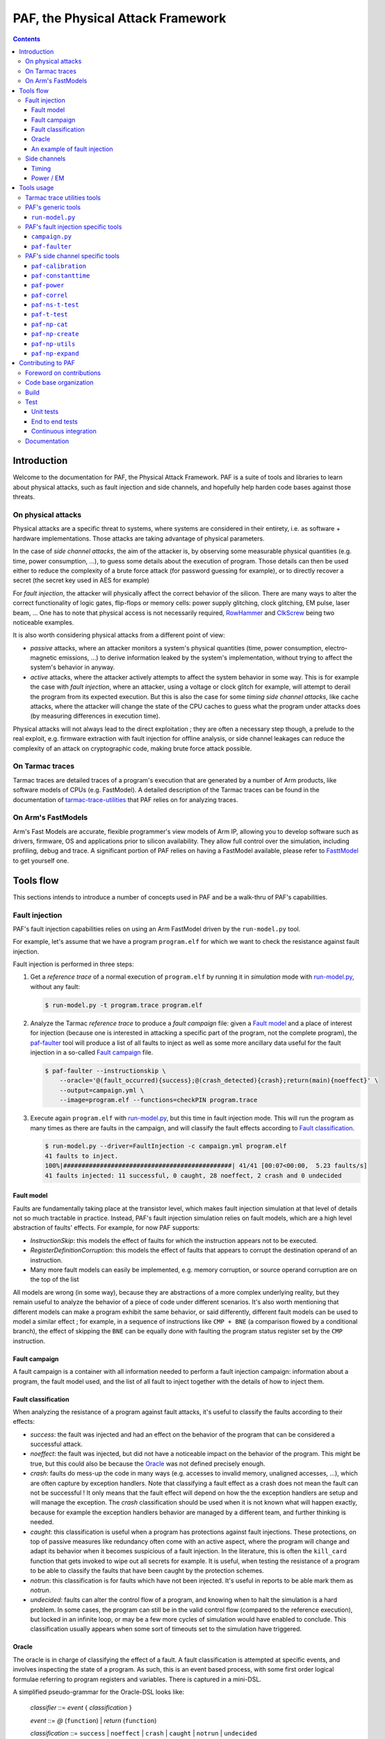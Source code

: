 ..
  SPDX-FileCopyrightText: <text>Copyright 2021,2022,2023 Arm Limited and/or its
  affiliates <open-source-office@arm.com></text>
  SPDX-License-Identifier: Apache-2.0

  Licensed under the Apache License, Version 2.0 (the "License");
  you may not use this file except in compliance with the License.
  You may obtain a copy of the License at

      http://www.apache.org/licenses/LICENSE-2.0

  Unless required by applicable law or agreed to in writing, software
  distributed under the License is distributed on an "AS IS" BASIS,
  WITHOUT WARRANTIES OR CONDITIONS OF ANY KIND, either express or implied.
  See the License for the specific language governing permissions and
  limitations under the License.

  This file is part of PAF, the Physical Attack Framework.

===============================================================================
PAF, the Physical Attack Framework
===============================================================================

.. contents::
   :depth: 3

Introduction
============

Welcome to the documentation for PAF, the Physical Attack Framework.  PAF is a
suite of tools and libraries to learn about physical attacks, such as fault
injection and side channels, and hopefully help harden code bases against those
threats.

On physical attacks
-------------------

Physical attacks are a specific threat to systems, where systems are considered
in their entirety, i.e. as software + hardware implementations. Those attacks
are taking advantage of physical parameters.

In the case of *side channel attacks*, the aim of the attacker is, by observing
some measurable physical quantities (e.g. time, power consumption, ...), to
guess some details about the execution of program. Those details can then be
used either to reduce the complexity of a brute force attack (for password
guessing for example), or to directly recover a secret (the secret key used in
AES for example)

For *fault injection*, the attacker will physically affect the correct behavior
of the silicon. There are many ways to alter the correct functionality of logic
gates, flip-flops or memory cells: power supply glitching, clock glitching, EM
pulse, laser beam, ... One has to note that physical access is not necessarily
required, `RowHammer <https://en.wikipedia.org/wiki/Row_hammer>`_ and `ClkScrew
<https://www.usenix.org/system/files/conference/usenixsecurity17/sec17-tang.pdf>`_
being two noticeable examples.

It is also worth considering physical attacks from a different point of view:

* *passive* attacks, where an attacker monitors a system's physical quantities
  (time, power consumption, electro-magnetic emissions, ...) to derive
  information leaked by the system's implementation, without trying to affect
  the system's behavior in anyway.

* *active* attacks, where the attacker actively attempts to affect the system
  behavior in some way. This is for example the case with *fault injection*,
  where an attacker, using a voltage or clock glitch for example, will attempt
  to derail the program from its expected execution. But this is also the case
  for some *timing side channel attacks*, like cache attacks, where the
  attacker will change the state of the CPU caches to guess what the program
  under attacks does (by measuring differences in execution time).

Physical attacks will not always lead to the direct exploitation ; they are
often a necessary step though, a prelude to the real exploit, e.g. firmware
extraction with fault injection for offline analysis, or side channel leakages
can reduce the complexity of an attack on cryptographic code, making brute
force attack possible.

On Tarmac traces
----------------

Tarmac traces are detailed traces of a program's execution that are generated
by a number of Arm products, like software models of CPUs (e.g. FastModel). A
detailed description of the Tarmac traces can be found in the documentation of
`tarmac-trace-utilities
<https://github.com/ARM-software/tarmac-trace-utilities/blob/main/doc/index.rst#tarmac-trace-file-format>`__
that PAF relies on for analyzing traces.

On Arm's FastModels
-------------------

Arm's Fast Models are accurate, flexible programmer's view models of Arm IP,
allowing you to develop software such as drivers, firmware, OS and applications
prior to silicon availability. They allow full control over the simulation,
including profiling, debug and trace. A significant portion of PAF relies on
having a FastModel available, please refer to `FasttModel
<https://developer.arm.com/tools-and-software/simulation-models/fast-models>`__
to get yourself one.

Tools flow
==========

This sections intends to introduce a number of concepts used in PAF and be a
walk-thru of PAF's capabilities.

Fault injection
---------------

PAF's fault injection capabilities relies on using an Arm FastModel driven by
the ``run-model.py`` tool.

For example, let's assume that we have a program ``program.elf`` for which we
want to check the resistance against fault injection.

Fault injection is performed in three steps:

1. Get a *reference trace* of a normal execution of ``program.elf`` by running
   it in *simulation* mode with run-model.py_, without any fault:

   .. code-block:: bash

     $ run-model.py -t program.trace program.elf

2. Analyze the Tarmac *reference trace* to produce a *fault campaign* file:
   given a `Fault model`_ and a place of interest for injection (because one is
   interested in attacking a specific part of the program, not the complete
   program), the paf-faulter_ tool will produce a list of all faults to inject
   as well as some more ancillary data useful for the fault injection in a
   so-called `Fault campaign`_ file.

   .. code-block:: bash

     $ paf-faulter --instructionskip \
         --oracle='@(fault_occurred){success};@(crash_detected){crash};return(main){noeffect}' \
         --output=campaign.yml \
         --image=program.elf --functions=checkPIN program.trace

3. Execute again ``program.elf`` with run-model.py_, but this time in fault
   injection mode. This will run the program as many times as there are faults
   in the campaign, and will classify the fault effects according to `Fault
   classification`_.

   .. code-block:: bash

     $ run-model.py --driver=FaultInjection -c campaign.yml program.elf
     41 faults to inject.
     100%|##############################################| 41/41 [00:07<00:00,  5.23 faults/s]
     41 faults injected: 11 successful, 0 caught, 28 noeffect, 2 crash and 0 undecided

Fault model
~~~~~~~~~~~

Faults are fundamentally taking place at the transistor level, which makes
fault injection simulation at that level of details not so much tractable in
practice. Instead, PAF's fault injection simulation relies on fault models,
which are a high level abstraction of faults' effects. For example, for now PAF
supports:

* *InstructionSkip*: this models the effect of faults for which the
  instruction appears not to be executed.

* *RegisterDefinitionCorruption*: this models the effect of faults that
  appears to corrupt the destination operand of an instruction.

* Many more fault models can easily be implemented, e.g. memory corruption, or
  source operand corruption are on the top of the list

All models are wrong (in some way), because they are abstractions of a more
complex underlying reality, but they remain useful to analyze the behavior of
a piece of code under different scenarios. It's also worth mentioning that
different models can make a program exhibit the same behavior, or said
differently, different fault models can be used to model a similar effect ; for
example, in a sequence of instructions like ``CMP + BNE`` (a comparison flowed
by a conditional branch), the effect of skipping the ``BNE`` can be equally
done with faulting the program status register set by the ``CMP`` instruction.

Fault campaign
~~~~~~~~~~~~~~

A fault campaign is a container with all information needed to perform a
fault injection campaign: information about a program, the fault model used,
and the list of all fault to inject together with the details of how to inject
them.

Fault classification
~~~~~~~~~~~~~~~~~~~~

When analyzing the resistance of a program against fault attacks, it's useful
to classify the faults according to their effects:

* *success*: the fault was injected and had an effect on the behavior of the
  program that can be considered a successful attack.

* *noeffect*: the fault was injected, but did not have a noticeable impact on
  the behavior of the program. This might be true, but this could also be
  because the Oracle_ was not defined precisely enough.

* *crash*: faults do mess-up the code in many ways (e.g. accesses to invalid
  memory, unaligned accesses, ...), which are often capture by exception
  handlers. Note that classifying a fault effect as a crash does not mean the
  fault can not be successful ! It only means that the fault effect will depend
  on how the the exception handlers are setup and will manage the exception.
  The *crash* classification should be used when it is not known what will
  happen exactly, because for example the exception handlers behavior are
  managed by a different team, and further thinking is needed.

* *caught*: this classification is useful when a program has protections
  against fault injections. These protections, on top of passive measures like
  redundancy often come with an active aspect, where the program will change
  and adapt its behavior when it becomes suspicious of a fault injection. In
  the literature, this is often the ``kill_card`` function that gets invoked
  to wipe out all secrets for example. It is useful, when testing the
  resistance of a program to be able to classify the faults that have been
  caught by the protection schemes.

* *notrun*: this classification is for faults which have not been injected.
  It's useful in reports to be able mark them as *notrun*.

* *undecided*: faults can alter the control flow of a program, and knowing
  when to halt the simulation is a hard problem. In some cases, the program
  can still be in the valid control flow (compared to the reference
  execution), but locked in an infinite loop, or may be a few more cycles of
  simulation would have enabled to conclude. This classification usually
  appears when some sort of timeouts set to the simulation have triggered.

Oracle
~~~~~~

The oracle is in charge of classifying the effect of a fault. A fault
classification is attempted at specific events, and involves inspecting the
state of a program. As such, this is an event based process, with some first
order logical formulae referring to program registers and variables. There is
captured in a mini-DSL.

A simplified pseudo-grammar for the Oracle-DSL looks like:

  *classifier* ::= *event* { *classification* }

  *event* ::= *@* (``function``) | *return* (``function``)

  *classification* ::= ``success`` | ``noeffect`` | ``crash`` | ``caught`` | ``notrun`` | ``undecided``

The triggering *event* is either a call to or a return from ``function``. In
the full Oracle-DSL, *classification* is a first order formula, which is
simplified here to always return the fault classification.
Multiple classifiers can be added to an oracle.

An example of fault injection
~~~~~~~~~~~~~~~~~~~~~~~~~~~~~

Side channels
-------------

Timing
~~~~~~

When protecting against side channels, one of the first (not so) obvious step
is to harden against timing side channels. A timing side channel exist when
depending on some sensitive input (like a secret), the program will have a
different behavior. The most obvious difference is execution time, i.e. when
program execution differs in time. A desirable goal is thus to ensure the
sensitive part of a program executes in constant-time, that's to say
independent of the sensitive data values.

In this example, we will see how a non-constant time behavior can be found
with PAF. The simplistic ``check`` program below compare pin digits. For the
sake of the example, it is made non constant time in an explicit way, as the
pin comparison exit early as soon as a difference is found:

.. code-block:: bash

  $ cat check.c
  #include <stdio.h>

  #define DIGITS 4

  char pin[DIGITS] = "1234";

  int main(int argc, char \*argv[]) {
      if (argc > 1) {
          for (unsigned i = 0; i < DIGITS; i++)
              if (argv[1][i] != pin[i])
                  return 0;
          return 1;
      }

      return 0;
  }

The program is then compiled, then simulated with run-model.py_ with different
input PIN values. We have used here two well chosen value for the sake of
illustration, but in practice one could be using fuzzing for example to explore
a number of other values:

.. code-block:: bash

  $ arm-none-eabi-gcc -o check.elf -O2 -Wall -mthumb -mcpu=cortex-m3 check.c --specs=rdimon.specs
  $ run-model.py -u FVP_MPS2_M3.yml -s -t check1.trace check.elf 1344
  $ run-model.py -u FVP_MPS2_M3.yml -s -t check2.trace check.elf 1244

Now that we have a number of execution traces captures with different inputs,
these can be compared by paf-constanttime_, a utility that will report
divergences in Tarmac traces:

.. code-block:: bash

  $ paf-constanttime --image=check.elf main check1.trace check2.trace
  index file check1.trace.index is older than trace file check1.trace; rebuilding it
  index file check2.trace.index is older than trace file check2.trace; rebuilding it
  Running analysis on trace 'check1.trace'
   - Building reference trace from main instance at time : 698 to 715
  698     X       CMP r0,#1
  699     -       BLE {pc}+0x1a
  700     X       LDR r1,[r1,#4]   R4(0x1a066)@0x106ffff8
  701     X       LDR r2,{pc}+0x1e         R4(0x1a164)@0x8050
  702     X       SUBS r3,r1,#1
  703     X       ADDS r1,#3
  704     X       LDRB r12,[r3,#1]!        R1(0x31)@0x1a066
  705     X       LDRB r0,[r2],#1  R1(0x31)@0x1a164
  706     X       CMP r12,r0
  707     -       BNE {pc}+0xa
  708     X       CMP r3,r1
  709     X       BNE {pc}-0xe
  710     X       LDRB r12,[r3,#1]!        R1(0x33)@0x1a067
  711     X       LDRB r0,[r2],#1  R1(0x32)@0x1a165
  712     X       CMP r12,r0
  713     X       BNE {pc}+0xa
  714     X       MOVS r0,#0
  715     X       BX lr
  Running analysis on trace 'check2.trace'
   - Comparing reference to instance at time : 698 to 721
     o Time:713 Executed:1 PC:0x8042 ISet:1 Width:16 Instruction:0xd103 BNE {pc}+0xa (reference)
       Time:713 Executed:0 PC:0x8042 ISet:1 Width:16 Instruction:0xd103 BNE {pc}+0xa
     o Time:714 Executed:1 PC:0x804c ISet:1 Width:16 Instruction:0x2000 MOVS r0,#0 (reference)
       Time:714 Executed:1 PC:0x8044 ISet:1 Width:16 Instruction:0x428b CMP r3,r1

In this case, ``paf-constanttime`` has found 2 divergences:

* at time 713, depending on the input value, the instruction at PC: 0x8042 was
  executed (or not).

* at time 714, thus following the difference in control flow, 2 different
  instructions are executed.

Power / EM
~~~~~~~~~~

Another source of side channel leakage are the system's power consumption and
its electro-magnetic emissions, because the power consumption (and EM emission)
depends on the instruction being executed as well as the data manipulated by
this instruction. By recording power trace of the system executing with
different data, and analyzing their behavior with statistical analysis tools, he
might be able to derive some useful information, if not directly a secret
information. Those type of attacks require manipulating a large amount of
tabular recorded data, so PAF has not re-created the wheel and reuses a
commonly used container for storing those traces: `NumPy <https://numpy.org/>`_
arrays. Reusing this standard storage has additional benefits:

* NumPy arrays can be used natively in other environments than PAF, e.g.
  python or `Jupiter <https://jupyter.org/>`_ notebooks,

* NumPy arrays can be exported by power trace acquisition environment,
  including `NewAE <https://www.newae.com/>_` ChipWhisperer environment,

making it a de-facto must-use container.

PAF's side channel analysis tools are however written in C++, so PAF's include
a class, ``NPArray`` to manipulate simple 1D or 2D arrays. More complex data
structures supported by the NumPy format are not supported. As a consequence,
different types of data are stored in different files ; for example the power
acquisition trace intrinsically has floating point values and will be stored as
such, whereas the input values that were used to generate that trace are often
integer values.

PAF makes some assumptions on how data are stored in the numpy files. PAF
expects the row major order to be used. For example, let's assume that you want
to use 100 traces of 20 samples each, and that each trace was using 4 data,
then you should have 100 x 20 numpy array of ``doubles`` (in file say
``traces.npy``) and another 100 x 4 numpy array of ``uint32_t`` (in file say
``inputs.npy``).

Tools usage
===========

Tarmac trace utilities tools
----------------------------

PAF relies on `tarmac-trace-utilities
<https://github.com/ARM-software/tarmac-trace-utilities>`_ for all its
functionality related to tarmac trace analysis. As such, it will give access to
all tools provided by the Tarmac Trace Utilities:

* ``tarmac-browser``: a terminal-based interactive browser for trace files.

* ``tarmac-callinfo``: reports on calls to a specific function or address.

* ``tarmac-calltree``: displays the full hierarchy of function calls
  identified in the trace.

* ``tarmac-flamegraph``: writes out profiling data derived from the trace
  file, in a format suitable for use with the 'FlameGraph' tools that can be
  found at https://github.com/brendangregg/FlameGraph.

* ``tarmac-gui-browser``: is a GUI-based interactive browser for trace files.

* ``tarmac-profile``: prints out simple profiling data derived from the trace
  file, showing the amount of time spent in every function.

* ``tarmac-vcd``: translates the trace file into
  `Value Change Dump <https://en.wikipedia.org/wiki/Value_change_dump>`_.

For more detailled information on those tools, please refer to their `documentation
<https://github.com/ARM-software/tarmac-trace-utilities/blob/main/doc/index.rst>`_.


PAF's generic tools
-------------------

``run-model.py``
~~~~~~~~~~~~~~~~

``run-model.py`` is a driver for Arm's FastModel. It uses the FastModel Iris
interface to control the simulation and make it do more than just running some
code. It assumes that a FastModel is installed, and it expects the environment
variable ``IRIS_HOME`` to be set and point to where the Iris python module can
be found.

The command line syntax looks like:
  ``run-model.py`` [ *options* ] *elf_image* [ *image_args+* ]

``run-model.py`` drives the Arm's FastModel simulation in different ways
depending on the driver it has been invoked with:

* plain simulation mode: this is the standard operating mode of the FastModel.
  This is the ``IrisDriver`` and is the default driver.

* fault injection mode: in this mode, ``run-model.py`` will run the simulation
  as many times as there are faults in the user supplied fault campaign file,
  and at each run inject a fault and try to classify it according to the
  oracle.

* check-point mode: in this mode, ``run-model.py`` will stop the simulation at
  some user specified point and perform a number of checks (register content,
  memory values, ...). It's essentially equivalent to setting a breaking in a
  debugger and inspecting the program state.

* data-override mode: in this mode, ``run-model.py`` will pause the simulation
  at a user specified location (typically a function entry), and will
  override data in memory with user provided data. The simulation will then
  resume its course. This is useful for checking some hypothesis, or using the
  same binary, without recompilation for example.

Arm's FastModel are versatile and can represent lots of different systems, with
variant configurations and thus options. ``run-model.py`` can make use of a
so-called *user session file* which will ease the FastModel run configuration.
A typical session file will look like:

.. code-block:: yaml

  Model: "/opt/FastModels/11.12/FVP_MPS2_Cortex-M3_CC312/models/Linux64_GCC-6.4/FVP_MPS2_Cortex-M3_CC312"
  PluginsDir: "/opt/FastModels/11.12/FastModelsPortfolio_11.12/plugins/Linux64_GCC-6.4"
  Verbosity:
    - {Option: false, Name: "fvp_mps2.telnetterminal0.quiet", Value: 1}
    - {Option: false, Name: "fvp_mps2.telnetterminal1.quiet", Value: 1}
    - {Option: false, Name: "fvp_mps2.telnetterminal2.quiet", Value: 1}
  GUI:
    - {Option: false, Name: "fvp_mps2.mps2_visualisation.disable-visualisation", Value: 1}
  SemiHosting:
    Enable: {Name: "armcortexm3ct.semihosting-enable", Value: 1}
    CmdLine: {Name: "armcortexm3ct.semihosting-cmd_line", Value: ""}

The ``Model`` and ``PluginsDir`` fields have to be adapted to your specific
installation of the Arm FastModel. ``Model`` points to where the FastModel
executable has been installed, whereas ``PluginsDir`` points to where plugins,
like the one needed for recording Tarmac traces can be found (e.g
``TarmacTrace.so`` in a linux installation).

The ``Verbosity``, ``GUI`` and ``SemiHosting`` dictionaries are used by
``run-model.py`` to perform the right actions on the model when the verbosity
is increased (``-v``), or when the GUI is requested (``-gui``), or when
semi-hosting is used (``--enable-semihosting``). They contain option polarity,
and the ``Name`` field correspond to a parameter in the Arm FastModel.

``run-model.py`` positional arguments are:

``elf_image``
  The ELF image to load.

``image_args``
  The ELF image arguments.

``run-model.py`` supports the following optional arguments:

``-h`` or ``--help``
  Show this help message and exit

``-v`` or ``--verbose``
  Be more verbose, may be specified multiple times.

``-V`` or ``--version``
  Print the version number of this tool.

``-s`` or ``--enable-semihosting``
  Use semihosting for passing arguments and getting the exit value

``-g`` or ``--enable-remote-gdb``
  Enable the remote debug server. You can then point your debugger to
  127.0.0.1:31627 ('gdb-remote 127.0.0.1:31627' in LLDB)

``-l SECONDS`` or ``--cpu-limit SECONDS``
  Set a time limit on the host cpu to the simulation (default:0).

``-t [TRACE]`` or ``--enable-trace [TRACE]``
  Trace instructions to file TRACE if provided, elf_image.trace otherwise

``-d {IrisDriver,FaultInjection,CheckPoint,DataOverrider}`` or ``--driver {IrisDriver,FaultInjection,CheckPoint,DataOverrider}``
  Set the simulation driver to use

``-c CampaignFile`` or ``--driver-cfg CampaignFile``
  simulation driver configuration to use (a.k.a fault injection campaign)

``-f FaultIds`` or ``--fault-ids FaultIds``
  A comma separated list of fault Ids or Ids range to run (from the fault
  injection campaign)

``-j NUM`` or ``--jobs NUM``
  Number of fault injection jobs to run in parallel (default: 1)

``--hard-psr-fault``
  With the CorruptRegDef model, fault the full PSR instead of just the CC

``--reg-fault-value {reset,one,set}``
  With the register fault models, reset the register, set it to 1 or set it
  to all 1s

``--gui``
  Enable the fancy gui from the FVP

``--override-when-entering FUNC``
  override data when entering function FUNC

``--override-symbol-with SYMBOL:BYTESTRING[,SYMBOL:BYTESTRING]``
  Override SYMBOL with bytes from BYTESTRING

``--ignore-return-value``
  Ignore the return value from semihosting or from the simulator

``--dry-run``
  Don't actually run the simulator, just print the command line that would be
  used to run it

``-u SessionCfgFile`` or ``--user-cfg SessionCfgFile``
  Defines the model meaningful options for you in your environment

``--stat``
  Print run statistics on simulation exit

``--iris-port PORT``
  Set the base iris port number to use (default:7100)

``--start-address ADDRESS``
  Set the PC at ADDRESS at the start of simulation

``--exit-address ADDRESSES``
  Stop and exit simulation when PC matches any address in ADDRESSES.
  ADDRESSES is interpreted as a comma separated list of symbol names or
  addresses

``--data binary``
  Data loading and placement

Here are a few example usage of ``run-model.py``. In the first example, one
simply executes the canonical "Hello World !" on a Cortex-M3, using
semi-hosting:

.. code-block:: bash

   $ cat Hello.c
   #include <stdio.h>

   int main(int argc, char *argv[]) {
     const char *someone = "World";
     if (argc>1)
       someone = argv[1];

     printf("Hello, %s !", someone);

     return 0;
   }

   $ arm-none-eabi-gcc -o Hello.elf -O2 -Wall -mthumb -mcpu=cortex-m3 Hello.c --specs=rdimon.specs
   $ run-model.py -u FVP_MPS2_M3.yml -s Hello.elf
   $ cat Hello.elf.stdout
   Hello, World !

But as semi-hosting is used, one can also pass parameters to the program.

.. code-block:: bash

   $ run-model.py -u FVP_MPS2_M3.yml -s Hello.elf Bob
   $ cat Hello.elf.stdout
   Hello, Bob !

One could also record a Tarmac trace with:

.. code-block:: bash

   $ run-model.py -u FVP_MPS2_M3.yml -s -t Hello.trace Hello.elf Bob
   $ head Hello.trace
   0 clk E DebugEvent_HaltingDebugState 00000000
   0 clk R cpsr 01000000
   0 clk SIGNAL: SIGNAL=poreset STATE=N
   0 clk SIGNAL: SIGNAL=poreset STATE=N
   0 clk E 000080ac 00000001 CoreEvent_RESET
   0 clk R r13_main 464c457c
   0 clk R MSP 464c457c
   1 clk IT (1) 000080ac 2016 T thread : MOVS     r0,#0x16
   1 clk R r0 00000016
   1 clk R cpsr 01000000

PAF's fault injection specific tools
------------------------------------

``campaign.py``
~~~~~~~~~~~~~~~

``campaign.py`` is a utility script to perform a number of actions on campaign
files, from displaying a summary to modifying some fields in an automated way.

The command line syntax looks like:
  ``campaign.py`` [ *-h* ] [ *-v* ] [ *-V* ] [ *--offset-fault-time-by* *OFFSET* ] [ *--offset-fault-address-by* *OFFSET* ] [ *--summary* ] [ *--dry-run* ] *CAMPAIGN_FILE* [*CAMPAIGN_FILE*\ ...]

where *CAMPAIGN_FILE* denotes a campaign file to process.

The available actions to perform on the *CAMPAIGN_FILEs* are:

``--offset-fault-time-by OFFSET``
  Offset all fault time by OFFSET

``--offset-fault-address-by OFFSET``
  Offset all fault addresses by OFFSET

``--summary``
  Display a summary of the campaign results

``campaign.py`` supports the following optional arguments:

``-h`` or ``--help``
  Show this help message and exit

``-v`` or ``--verbose``
  Be more verbose, may be specified multiple times.

``-V`` or ``--version``
  Print the version number of this tool.

``--dry-run``
  Perform the action, but don't save the file and dump it for visual inspection.

As an example, one can get a summary report of a fault injection campaign with:

.. code-block:: bash

   $ campaign.py --summary verifyPIN-O2.is.yml.results
   41 faults: 0 caught, 2 crash, 28 noeffect, 0 notrun, 11 success, 0 undecided

which let us know that 41 faults were injected, that 11 led to a successful
attack, that 2 crashed somehow the program and the 28 had no noticeable effect.

``paf-faulter``
~~~~~~~~~~~~~~~

Given a fault model (e.g. instruction skip), ``paf-faulter`` will analyze a
reference instruction trace in the Tarmac format and produce a fault injection
campaign file.

The command line syntax looks like:
  ``paf-faulter`` [ *options* ] *TRACEFILE*

The following options are recognized:

``--image=IMAGEFILE``
  Image file name

``--only-index``
  Generate index and do nothing else

``--force-index``
  Regenerate index unconditionally

``--no-index``
  Do not regenerate index

``--li``
  Assume trace is from a little-endian platform

``--bi``
  Assume trace is from a big-endian platform

``-v`` or ``--verbose``
  Make tool more verbose

``-q`` or ``--quiet``
  Make tool quiet

``--show-progress-meter``
  Force display of the progress meter

``--index=INDEXFILE``
  Index file name

``--instructionskip``
  Select InstructionSkip faultModel

``--corruptregdef``
  Select CorruptRegDef faultModel

``--output=CAMPAIGNFILE``
  Campaign file name

``--oracle=ORACLESPEC``
  Oracle specification

``--window-labels=WINDOW,LABEL[,LABEL+]``
  A pair of labels that delimit the region where to inject faults.

``--labels-pair=START_LABEL,END_LABEL``
  A pair of labels that delimit the region where to inject faults.

``--flat-functions=FUNCTION[,FUNCTION]+``
  A comma separated list of function names where to inject faults into (excluding their call-tree)

``--functions=FUNCTION[,FUNCTION]+``
  A comma separated list of function names where to inject faults into (including their call-tree)

``--exclude-functions=FUNCTION[,FUNCTION]+``
  A comma separated list of function names to skip for fault injection

An example usage, extracted from the ``tests/`` directory looks like:

.. code-block:: bash

   $ run-model.py -u FVP_MPS2_M3.yml -s --ignore-return-value --iris-port 7354 \
                  -t verifyPIN-O2.elf.trace verifyPIN-O2.elf 1244
   $ paf-faulter --instructionskip \
       --oracle='@(fault_occurred){success};@(crash_detected){crash};return(main){noeffect}' \
       --output=verifyPIN-O2.is.yml \
       --image=verifyPIN-O2.elf --functions=verifyPIN@0 verifyPIN-O2.elf.trace
   index file verifyPIN-O2.elf.trace.index is older than trace file verifyPIN-O2.elf.trace; rebuilding it
   Inject faults into (1) functions: verifyPIN@0
   Excluded functions (0): -
   Will inject faults on 'verifyPIN@0' : t:2944 l:7112 pc=0x8249 - t:2984 l:7214 pc=0x827b
   Injecting faults on range t:2944 l:7112 pc=0x8249 - t:2984 l:7214 pc=0x827b
   $ cat verifyPIN-O2.is.yml
   Image: "verifyPIN-O2.elf"
   ReferenceTrace: "verifyPIN-O2.elf.trace"
   MaxTraceTime: 4235
   ProgramEntryAddress: 0x815c
   ProgramEndAddress: 0x10aca
   FaultModel: "InstructionSkip"
   FunctionInfo:
     - { Name: "verifyPIN@0", StartTime: 2944, EndTime: 2984, StartAddress: 0x8248, ...
   Oracle:
     - { Pc: 0x8010, Classification: [["success",[]]]}
     - { Pc: 0x8280, Classification: [["crash",[]]]}
     - { Pc: 0x80de, Classification: [["noeffect",[]]]}
   Campaign:
     - { Id: 0, Time: 2944, Address: 0x8248, Instruction: 0xb530, Width: 16, ...
     - { Id: 1, Time: 2945, Address: 0x824a, Instruction: 0x6815, Width: 16, ...
     ...

A reference trace for program ``verifyPIN-O2.elf`` invoked with user pin
argument ``1244`` is first recorded. The ``paf-faulter`` is invoked, with the
instruction skip fault model and will analyze the trace and produce a fault
campaign for the very first execution of function ``verifyPIN``.

PAF's side channel specific tools
---------------------------------

``paf-calibration``
~~~~~~~~~~~~~~~~~~~

``paf-calibration`` is a small utility to test if the ADC used for acquiring
the power consumption of a device has correct settings (gain, ...).

The command line syntax looks like:
  ``paf-calibration`` *file.npy* [ *file.npy* ]

``paf-calibration`` will accumulate statistics over the NPY files provided on
the command line and then report them. It will report if some calibration is
required. At the time of writing, this is hard wired for captures done on a
chipwhisperer board but can easily be improved to support other ADCs..

Example usage:

.. code-block:: bash

  $ paf-calibration traces.npy
  Overall min sample value: -0.255859 (3)
  Overall max sample value: 0.220703 (2)

As the expected range of values should be in [-0.5 .. 0.5(, the ADC settings
could benefit from a bit of gain to use the full available range.

``paf-constanttime``
~~~~~~~~~~~~~~~~~~~~

``paf-constanttime`` is a utility that compare parts of traces, typically
functions, and look for divergences, in control-flow, in execution or in memory
accesses. In some way, this is a ``diff`` tool, but it takes into account the
Tarmac trace format and the structure of the executed code.

The command line syntax looks like:
   ``paf-constanttime`` [ *options* ] *FUNCTION* *TRACEFILE*\ ...

The following options are recognized:

``--ignore-conditional-execution-differences``
  Ignore differences in conditional execution

``--ignore-memory-access-differences``
  Ignore differences in memory accesses

``--image=IMAGEFILE``
  Image file name

``--only-index``
  Generate index and do nothing else

``--force-index``
  Regenerate index unconditionally

``--no-index``
  Do not regenerate index

``--li``
  Assume trace is from a little-endian platform

``--bi``
  Assume trace is from a big-endian platform

``-v`` or ``--verbose``
  Make tool more verbose

``-q`` or ``--quiet``
  Make tool quiet

``--show-progress-meter``
  Force display of the progress meter

As an example usage, if we get back to our walk-thru on timing side channels (see `Timing`_):

.. code-block:: bash

   $ paf-constanttime --image=check.elf main check1.trace check2.trace
   index file check1.trace.index is older than trace file check1.trace; rebuilding it
   index file check2.trace.index is older than trace file check2.trace; rebuilding it
   Running analysis on trace 'check1.trace'
    - Building reference trace from main instance at time : 698 to 715
   698     X       CMP r0,#1
   699     -       BLE {pc}+0x1a
   700     X       LDR r1,[r1,#4]   R4(0x1a066)@0x106ffff8
   701     X       LDR r2,{pc}+0x1e         R4(0x1a164)@0x8050
   702     X       SUBS r3,r1,#1
   703     X       ADDS r1,#3
   704     X       LDRB r12,[r3,#1]!        R1(0x31)@0x1a066
   705     X       LDRB r0,[r2],#1  R1(0x31)@0x1a164
   706     X       CMP r12,r0
   707     -       BNE {pc}+0xa
   708     X       CMP r3,r1
   709     X       BNE {pc}-0xe
   710     X       LDRB r12,[r3,#1]!        R1(0x33)@0x1a067
   711     X       LDRB r0,[r2],#1  R1(0x32)@0x1a165
   712     X       CMP r12,r0
   713     X       BNE {pc}+0xa
   714     X       MOVS r0,#0
   715     X       BX lr
   Running analysis on trace 'check2.trace'
    - Comparing reference to instance at time : 698 to 721
      o Time:713 Executed:1 PC:0x8042 ISet:1 Width:16 Instruction:0xd103 BNE {pc}+0xa (reference)
        Time:713 Executed:0 PC:0x8042 ISet:1 Width:16 Instruction:0xd103 BNE {pc}+0xa
      o Time:714 Executed:1 PC:0x804c ISet:1 Width:16 Instruction:0x2000 MOVS r0,#0 (reference)
        Time:714 Executed:1 PC:0x8044 ISet:1 Width:16 Instruction:0x428b CMP r3,r1

the analysis of divergences can omit differences in conditional instruction execution:

.. code-block:: bash

   $ paf-constanttime --image=check.elf \
        --ignore-conditional-execution-differences main check1.trace check2.trace
   index file check1.trace.index looks ok; not rebuilding it
   index file check2.trace.index looks ok; not rebuilding it
   Running analysis on trace 'check1.trace'
    - Building reference trace from main instance at time : 698 to 715
   698     X       CMP r0,#1
   699     -       BLE {pc}+0x1a
   700     X       LDR r1,[r1,#4]   R4(0x1a066)@0x106ffff8
   701     X       LDR r2,{pc}+0x1e         R4(0x1a164)@0x8050
   702     X       SUBS r3,r1,#1
   703     X       ADDS r1,#3
   704     X       LDRB r12,[r3,#1]!        R1(0x31)@0x1a066
   705     X       LDRB r0,[r2],#1  R1(0x31)@0x1a164
   706     X       CMP r12,r0
   707     -       BNE {pc}+0xa
   708     X       CMP r3,r1
   709     X       BNE {pc}-0xe
   710     X       LDRB r12,[r3,#1]!        R1(0x33)@0x1a067
   711     X       LDRB r0,[r2],#1  R1(0x32)@0x1a165
   712     X       CMP r12,r0
   713     X       BNE {pc}+0xa
   714     X       MOVS r0,#0
   715     X       BX lr
   Running analysis on trace 'check2.trace'
    - Comparing reference to instance at time : 698 to 721
      o Time:714 Executed:1 PC:0x804c ISet:1 Width:16 Instruction:0x2000 MOVS r0,#0 (reference)
        Time:714 Executed:1 PC:0x8044 ISet:1 Width:16 Instruction:0x428b CMP r3,r1

``paf-power``
~~~~~~~~~~~~~

``paf-power`` is a tool create a synthetic power trace for a function from a
set of tarmac traces. It's worth mentioning here that by nature synthetic
traces have no noise, which can confuse the tools to analyze them, so
``paf-power`` adds a small amount of noise by default (this can optionally be
turned off). ``paf-power`` will record one power trace per function execution
it found in the Tarmac traces.

The command line syntax looks like:
   ``paf-power`` [ *options* ] *FUNCTION* *TRACEFILE*\ ...

The following options are recognized:

``-o`` or ``--output=OutputFilename``
  Output file name (default: standard output)

``--timing=TimingFilename``
  Emit timing information to TimingFilename

``--csv``
  Emit the power trace in CSV format (default)

``--npy``
  Emit the power trace in NPY format

``--detailed-output``
  Emit more detailed information in the CSV file

``--no-noise``
  Do not add noise to the power trace

``--noise-level VALUE``
  Level of noise to add (default: 1.0)

``--uniform-noise``
  Use a uniform distribution noise sourceforge

``--normal-noise``
  Use a normal distribution noise source

``--hamming-weight``
  Use the hamming weight power model

``--hamming-distance``
  Use the hamming distance power model

``--image=IMAGEFILE``
  Image file name

``--only-index``
  Generate index and do nothing else

``--force-index``
  Regenerate index unconditionally

``--no-index``
  Do not regenerate index

``--li``
  Assume trace is from a little-endian platform

``--bi``
  Assume trace is from a big-endian platform

``-v`` or ``--verbose``
  Make tool more verbose

``-q`` or ``--quiet``
  Make tool quiet

``--show-progress-meter``
  force Display of the progress meter

For example, assume that you want to get a synthetic power trace, using the
Hamming weight model, of the execution of function ``gadget`` in
``program.elf``. You would first need to record a number of Tarmac traces using
run-model.py_ (with varying inputs to ``program.elf``), and then ``paf-power``
can build compute a synthetic power trace with:

.. code-block:: bash

   $ paf-power --hamming-weight --image=program.elf --npy -o traces.npy gadget traces/*.trace
   index file traces/program.0.trace.index looks ok; not rebuilding it
   index file traces/program.1.trace.index looks ok; not rebuilding it
   index file traces/program.2.trace.index looks ok; not rebuilding it
   ...
   Running analysis on trace 'traces/program.0.trace'
    - Building power trace from gadget instance at time : 594 to 606
   Running analysis on trace 'traces/program.1.trace'
    - Building power trace from gadget instance at time : 594 to 606
   Running analysis on trace 'traces/program.2.trace'
    - Building power trace from gadget instance at time : 594 to 606
   ...

``paf-correl``
~~~~~~~~~~~~~~

``paf-correl`` will compute the `Pearson correlation coefficient
<https://en.wikipedia.org/wiki/Pearson_correlation_coefficient>`_ for a trace
file considering some intermediate values.

The command line syntax looks like:
  ``paf-correl`` [ *options* ] *INDEX*\ ...

The following options are recognized:

``-v`` or ``--verbose``
  Increase verbosity level (can be specified multiple times)

``-a`` or ``--append``
  Append to output_file (instead of overwriting)

``-o FILE`` or ``--output=FILE``
  Write output to FILE (instead of stdout)

``-p`` or ``--python``
  Emit results in a format suitable for importing in python

``-g`` or ``--gnuplot``
  Emit results in gnuplot compatible format

``--numpy``
  Emit results in num^y format

``-f S`` or ``--from=S``
  Start computation at sample S (default: 0)

``-n N`` or ``--numsamples=N``
  Restrict computation to N samples

``-d T`` or ``--numtraces=T``
  Only process the first T traces

``-i INPUTSFILE`` or ``--inputs=INPUTSFILE``
  Use INPUTSFILE as input data, in npy format

``-t TRACESFILE`` or ``--traces=TRACESFILE``
  Use TRACESFILE as traces, in npy format

For example, to compute the Pearson correlation coefficient for the combination
``inputs[0] ^ inputs[1]`` for a number of traces in file ``traces.npy`` (with
50 samples per trace) that was generated assuming input values in file
``inputs.npy``:

.. code-block:: bash

   $ paf-correl -g -o data.gp -i inputs.npy -t traces.npy 0 1
   $ cat data.gp
   0  0.00300078
   1  -0.00619174
   2  0.0100264
   ...
   12  0.00902233
   13  -0.312871
   14  -0.325867
   15  -0.23732
   ...
   46  0.0185808
   47  0.00560168
   48  0.0162943
   49  0.0050634
   # max = -0.325867 at index 14

In this case, the correlation peak is found at sample 14, with a value of -0.325867.

``paf-ns-t-test``
~~~~~~~~~~~~~~~~~

``paf-ns-t-test`` is a utility to compute the non-specific t-test, i.e. it
computes the t-test between 2 groups of traces, without making any hypothesis
on an intermediate value.

The command line syntax looks like:
  ``paf-ns-t-test`` [ *options* ] *TRACES*\ ...

The following options are recognized:

``-v`` or ``--verbose``
  Increase verbosity level (can be specified multiple times)

``-a`` or ``--append``
  Append to output_file (instead of overwriting)

``-o FILE`` or ``--output=FILE``
  Write output to FILE (instead of stdout)

``-p`` or ``--python``
  Emit results in a format suitable for importing in python

``-g`` or ``--gnuplot``
  Emit results in gnuplot compatible format

``--numpy``
  Emit results in num^y format

``--perfect``
  assume perfect inputs (i.e. no noise).

``--decimate=PERIOD%OFFSET``
  decimate result (default: PERIOD=1, OFFSET=0)

``-f S`` or ``--from=S``
  Start computation at sample S (default: 0)

``-n N`` or ``--numsamples=N``
  Restrict computation to N samples

``--interleaved``
  Assume interleaved traces in a single NPY file

For example, let's assume that we have two groups of traces, recorded in two
separate files. The non-specific t-test, starting from sample 80, can be
computed with:

.. code-block:: bash

   $ paf-ns-t-test -g -o data.gp -v -f 80 group0.npy group1.npy
   Performing non-specific T-Test on traces : group0.npy group1.npy
   Saving output to 'data.gp'
   Read 25000 traces (100 samples) from 'group0.npy'
   Read 25000 traces (100 samples) from 'group1.npy'
   Will process 20 samples per traces, starting at sample 80

   $ cat data.gp
   0  3.62867
   1  4.23146
   2  3.96177
   3  3.68285
   4  3.23287
   ...
   12  -8.14007
   13  -622.498
   14  -633.387
   15  -613.356
   16  -529.575
   17  -558.535
   18  -572.168
   19  -560.1
   # max = -633.387 at index 14

``paf-t-test``
~~~~~~~~~~~~~~

``paf-t-test`` is a utility to compute the specific t-test, that is a t-test
with an hypothesis on an intermediate value. The intermediate value is computed
from one (or more) expressions that is (are) provided on the command line.

The command line syntax looks like:
   ``paf-t-test`` [ *options* ] *EXPRESSION*\ ...

The following options are recognized:

``-v`` or ``--verbose``
  Increase verbosity level (can be specified multiple times)

``-a`` or ``--append``
  Append to output_file (instead of overwriting)

``-o FILE`` or ``--output=FILE``
  Write output to FILE (instead of stdout)

``-p`` or ``--python``
  Emit results in a format suitable for importing in python

``-g`` or ``--gnuplot``
  Emit results in gnuplot compatible format

``--numpy``
  Emit results in num^y format

``--perfect``
  assume perfect inputs (i.e. no noise).

``--decimate=PERIOD%OFFSET``
  decimate result (default: PERIOD=1, OFFSET=0)

``-f S`` or ``--from=S``
  Start computation at sample S (default: 0)

``-n N`` or ``--numsamples=N``
  Restrict computation to N samples

``-t TRACESFILE`` or ``--traces=TRACESFILE``
  Use TRACESFILE as traces, in npy format

``-i INPUTSFILE`` or ``--inputs=INPUTSFILE``
  Use INPUTSFILE as input data, in npy format

``-m MASKSFILE`` or ``--masks=MASKSFILE``
  Use MASKSFILE as mask data, in npy format

``-k KEYSFILE`` or ``--keys=KEYSFILE``
  Use KEYSFILE as key data, in npy format

For example, to get the specific t-test for the intermediate 8-bit value ``inputs[0]
^ keys[0]`` for traces in ``traces.npy`` generated with data in
``inputs.npy`` and ``keys.npy``, for the 70 samples starting from sample 80:

.. code-block:: bash

   $ paf-t-test -g -o data.gp -v -f 80 -n 70 -i inputs.npy -k keys.npy -t traces.npy 'trunc8(xor($in[0],$key[0])'
   Reading traces from: 'traces.npy'
   Reading inputs from: 'inputs.npy'
   hw_max=32
   Input classification: HAMMING_WEIGHT
   Index: 0 1
   Saving output to 'data.gp'
   Read 20000 traces (150 samples per trace)
   Read 20000 inputs (8 data per trace)
   Will process 70 samples per traces, starting at sample 80
   $ cat data.gp
   0  -1.34559
   1  0.534966
   2  -0.694472
   3  -0.210325
   ...
   30  26.6723
   31  26.548
   32  24.1231
   33  63.1241
   34  60.8476
   35  57.8299
   36  47.5652
   37  34.4497
   38  30.407
   39  28.7012
   ...
   67  -14.8748
   68  -13.4678
   69  -11.1817
   # max = 63.1241 at index 33

*EXPRESSION*\ s are a strongly- and explicitely-typed mini-language supporting:

* Literals, that are expressed in decimal form and postfixed with ``_u8``, ``_u16``,
  ``_u32`` or ``_u64`` to express a literal value with respectively 8-, 16-,
  32- or 64-bit.

* Inputs, ``$in[idx]``, ``$key[idx]`` and ``$masks[idx]`` wich correspond to the ``idx``
  element of a row read respectively from ``INPUTSFILE``, ``KEYSFILE`` and ``MASKSFILE``.

* Unary operators: ``NOT(...)`` (bitwise not), ``TRUNC8(...)`` (truncation to 8-bit),
  ``TRUNC16(...)`` (truncation to 16-bit), ``TRUNC32(...)`` (truncation to 32-bit),
  ``AES_SBOX(...)`` (look-up value from the AES SBOX) and
  ``AES_ISBOX(...)`` (reverse look-up from the AES SBOX). The ``TRUNC*`` operators
  effectively convert the type of their inputs to 8-, 16-, 32-bit values. The ``AES_*``
  operators expect and return 8-bit values. ``NOT`` will return a value of the same
  type as its input.

* Binary operators: ``AND(..., ...)`` (bitwise and), ``OR(..., ...)`` (bitwise or),
  ``XOR(..., ...)`` (bitwise xor), ``LSL(..., ...)`` (logical shift left),
  ``LSR(..., ...)`` (logical shift right) and ``ASR(..., ...)`` (arithmetic shift right).
  Both operands of a binary operator must have the same type, and the operator result
  will have the same type as its inputs.

``paf-np-cat``
~~~~~~~~~~~~~~~~~

``paf-np-cat`` is a utility to concatenate simple 1D or 2D numpy arrays.

The command line syntax looks like:
  ``paf-np-cat`` [ *options* ] *INPUT_NPY_FILES*\ ...

where ``INPUT_NPY_FILES`` are all the numpy files to concatenate in the specified order.

The following options are recognized:

``-v`` or ``--verbose``
  Increase verbosity level (can be specified multiple times)

``-r`` or ``--rows``
  concatenate INPUT_NPY_FILES along the rows axis

``-o FILENAME`` or ``--output=FILENAME``
  concatenate ``INPUT_NPY_FILES`` into ``FILENAME``

Example usage, to concatenate ``job0.npy`` and ``job1.npy`` into
of ``result.npy`` :

.. code-block:: bash

  $ paf-np-cat -o result.npy job0.npy job1.npy

``paf-np-create``
~~~~~~~~~~~~~~~~~

``paf-np-create`` is a utility to create simple 1D or 2D numpy arrays. It's
used mostly for testing, but can be handy at times.

The command line syntax looks like:
  ``paf-np-create`` [ *options* ] *VALUE*\ ...

where ``VALUE`` is the values to use when filling the matrix.

The following options are recognized:

``-v`` or ``--verbose``
  Increase verbosity level (can be specified multiple times)

``-r ROWS`` or ``--rows=ROWS``
  Number of rows in the matrix

``-c COLUMNS`` or ``--columns=COLUMNS``
  Number of columns in the matrix

``-t ELT_TYPE`` or ``--element-type=ELT_TYPE``
  Select matrix element typei, where ``ELT_TYPE`` is one of numpy element types
  (e.g. ``u8``, ``i16``, ``f32``, ...)

``-o FILE`` or ``--output=FILE``
  Specify output file name

Example usage, to create a numpy file ``example.npy`` containing a 2 x 4 matrix
of ``double`` elements initialized with: 0.0 .. 7.0:

.. code-block:: bash

  $ paf-np-create -t f8 -r 2 -c 4 -o example.npy 0.0 1.0 2.0 3.0 4.0 5.0 6.0 7.0

``paf-np-utils``
~~~~~~~~~~~~~~~~

``paf-np-utils`` is a query utility to display information about a numpy file,
like number of rows or columns, ...

The command line syntax looks like:
  ``paf-np-utils`` [ *options* ] *NPY*

The following options are recognized:

``-v`` or ``--verbose``
  Increase verbosity level (can be specified multiple times)

``-r`` or ``--rows``
  Print number of rows

``-c`` or ``--columns``
  Print number of columns (this is the default action)

``-t`` or ``--elttype``
  Print element type

``-p`` or ``--python-content``
  Print array content as a python array

``-f`` or ``--c-content``
  Print array content as a C/C++ array

``-i`` or ``--info``
  Print NPY file information

``-m`` or ``--revision``
  Print NPY revision

Example usage, querying the element type in file ``example.npy``, as created in
the example for ``paf-np-create`` :

.. code-block:: bash

  $ paf-np-utils -t example.npy
  <f8

``paf-np-expand``
~~~~~~~~~~~~~~~~~

``paf-np-expand`` is a utility to expand or trunc a matrix, on the x and/or y axis with modulo.
It can optionnaly add noise to the samples in the matrix.

The command line syntax looks like:
  ``paf-np-expand`` [ *options* ] *NPY*

The following options are recognized:

``-v`` or ``--verbose``
  increase verbosity level (can be specified multiple times)

``-o`` or ``--output=FILENAME``
  NPY output file name (if not specified, input file will be overwritten)

``-c`` or ``--columns=NUM_COLS``
  Number of column to expand to. If not set, use all columns from the source NPY.

``-r`` or ``--rows=NUM_ROWS``
  Number of rows to expand to. If not set, use all rows from the source NPY.

``--noise=NOISE_LEVEL``
  Add noise to all samples (default: 0.0, i.e. no noise)

``--uniform-noise``
  Use a uniform distribution noise sourceforge

``--normal-noise``
  Use a normal distribution noise source

.. code-block:: bash

  $ paf-np-create -o source.npy -t f8 -r 2 -c 3 1.0 2.0 3.0 4.0 5.0 6.0
  $ paf-np-utils -p source.npy
  [
    [ 1, 2, 3 ],
    [ 4, 5, 6 ],
  ]
  $ paf-np-expand -o dest.npy -r 4 -c 2 --noise 0.5 source.npy
  $ paf-np-utils -p dest.npy
  [
    [ 1.42664, 2.21827 ],
    [ 4.08553, 5.38625 ],
    [ 1.09103, 2.39464 ],
    [ 4.29554, 5.0181 ],
  ]

Contributing to PAF
===================

Code contributions, in the form of comments, bug reports or patches, are most welcomed !

Please use the GitHub issue tracker associated with this repository for feedback.

Foreword on contributions
-------------------------

No coding style is perfect to everyone, and the code style used by PAF
does not claim to be perfect, we just aim to have it consistent, as it helps
working with the code base: developers' eyes are agile enough to quickly adapt
provided the formatting is consistent. But formatting is boring, no developper
should have to worry about it in the 21st century ! We have thus provided a
``.clang-format``, which allows to automate the formating consistantly in most
develoment environments. Please use it !

Code base organization
----------------------

PAF's general philosophy is to implement as much as possible in libraries, with
the application just being a specific glueing of the components in the
libraries. The bulk of PAF is C++ code, but a few parts, most notably
`run-model.py`_ are written in Python.

The code base organization reflects different domains tackled by PAF:

* fault injection related libraries (in ``include/PAF/FI`` and ``lib/FI``)

* side channel related libraries (in ``include/PAF/SCA`` and ``lib/SCA``)

* common libraries (in ``include/PAF`` and ``lib/PAF``)

and it also has mundane parts like :

* unit tests (in ``unit-test/``)

* end to end tests (in ``tests/``)

* continuous integration testing (in ``.github/workflows/``)

* documentation (in ``doc/``)

* build configuration (in ``cmake/``)

Build
-----

The configuration and build system used for PAF is `CMake <https://cmake.org/>`_.

Test
----

Unit tests
~~~~~~~~~~

Most unit tests are using the `GoogleTest
<https://github.com/google/googletest>`_ framework, but a few parts like those
written in Python have their dedicated unit tests. All unit tests have been
grouped together, using CMake_'s `CTest
<https://cmake.org/cmake/help/latest/module/CTest.html>`_.

Unit tests can be run with the ``test`` target. For example, if PAF's codebase
has been configured by ``cmake`` to use the ``ninja`` tool :

.. code-block:: bash

   $ ninja -C build/ test
   ninja: Entering directory `build/'
   [0/1] Running tests...
   Test project /Users/arndeg01/Software/CM-Security/PAF.git/build
         Start  1: unit-Intervals
    1/11 Test  #1: unit-Intervals ...................   Passed    0.02 sec
         Start  2: unit-Oracle
    2/11 Test  #2: unit-Oracle ......................   Passed    0.02 sec
         Start  3: nputils-python-tests
    3/11 Test  #3: nputils-python-tests .............   Passed    1.11 sec
         Start  4: npcreate-python-tests
    4/11 Test  #4: npcreate-python-tests ............   Passed    0.46 sec
         Start  5: unit-CPUInfo
    5/11 Test  #5: unit-CPUInfo .....................   Passed    0.02 sec
         Start  6: unit-Fault
    6/11 Test  #6: unit-Fault .......................   Passed    0.02 sec
         Start  7: unit-PAF
    7/11 Test  #7: unit-PAF .........................   Passed    0.02 sec
         Start  8: unit-Power
    8/11 Test  #8: unit-Power .......................   Passed    0.02 sec
         Start  9: unit-SCA
    9/11 Test  #9: unit-SCA .........................   Passed    0.06 sec
         Start 10: unit-NPArray
   10/11 Test #10: unit-NPArray .....................   Passed    0.02 sec
         Start 11: unit-Expr
   11/11 Test #11: unit-Expr ........................   Passed    0.02 sec

   100% tests passed, 0 tests failed out of 11

   Total Test time (real) =   1.83 sec

End to end tests
~~~~~~~~~~~~~~~~

The end-to-end testing tests together ``ruun-model.py`` and ``paf-faulter``; it
thus requires access to a FastModel. It is also intended for the time being to
be run manually, as the results depend on the cross-compiler used.

Continuous integration
~~~~~~~~~~~~~~~~~~~~~~

PAF's continuous integration relies on GitHub's Actions and workflows to build
and run unit testing on a number of platforms.

Documentation
-------------

The documentation is written in the `reStructuredText
<https://docutils.sourceforge.io/rst.html>`_ format. It allows easy written,
and can be transformated automatically to html and pdf, and is rendered
directly by GitHub.

When modifying the documentation, please check that it's still parsed
correctly, by using ``rst2html5.py`` for example:

.. code-block:: bash

   $ rst2html5.py doc/index.rst build/doc/index.html
